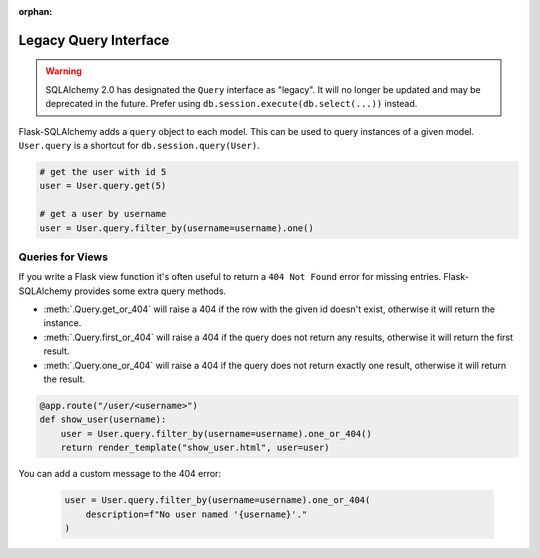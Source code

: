 :orphan:

Legacy Query Interface
======================

.. warning::
    SQLAlchemy 2.0 has designated the ``Query`` interface as "legacy". It will no
    longer be updated and may be deprecated in the future. Prefer using
    ``db.session.execute(db.select(...))`` instead.

Flask-SQLAlchemy adds a ``query`` object to each model. This can be used to query
instances of a given model. ``User.query`` is a shortcut for ``db.session.query(User)``.

.. code-block:: python

    # get the user with id 5
    user = User.query.get(5)

    # get a user by username
    user = User.query.filter_by(username=username).one()


Queries for Views
-----------------

If you write a Flask view function it's often useful to return a ``404 Not Found`` error
for missing entries. Flask-SQLAlchemy provides some extra query methods.

-   :meth:`.Query.get_or_404` will raise a 404 if the row with the given id doesn't
    exist, otherwise it will return the instance.
-   :meth:`.Query.first_or_404` will raise a 404 if the query does not return any
    results, otherwise it will return the first result.
-   :meth:`.Query.one_or_404` will raise a 404 if the query does not return exactly one
    result, otherwise it will return the result.

.. code-block:: python

    @app.route("/user/<username>")
    def show_user(username):
        user = User.query.filter_by(username=username).one_or_404()
        return render_template("show_user.html", user=user)

You can add a custom message to the 404 error:

    .. code-block:: python

        user = User.query.filter_by(username=username).one_or_404(
            description=f"No user named '{username}'."
        )
